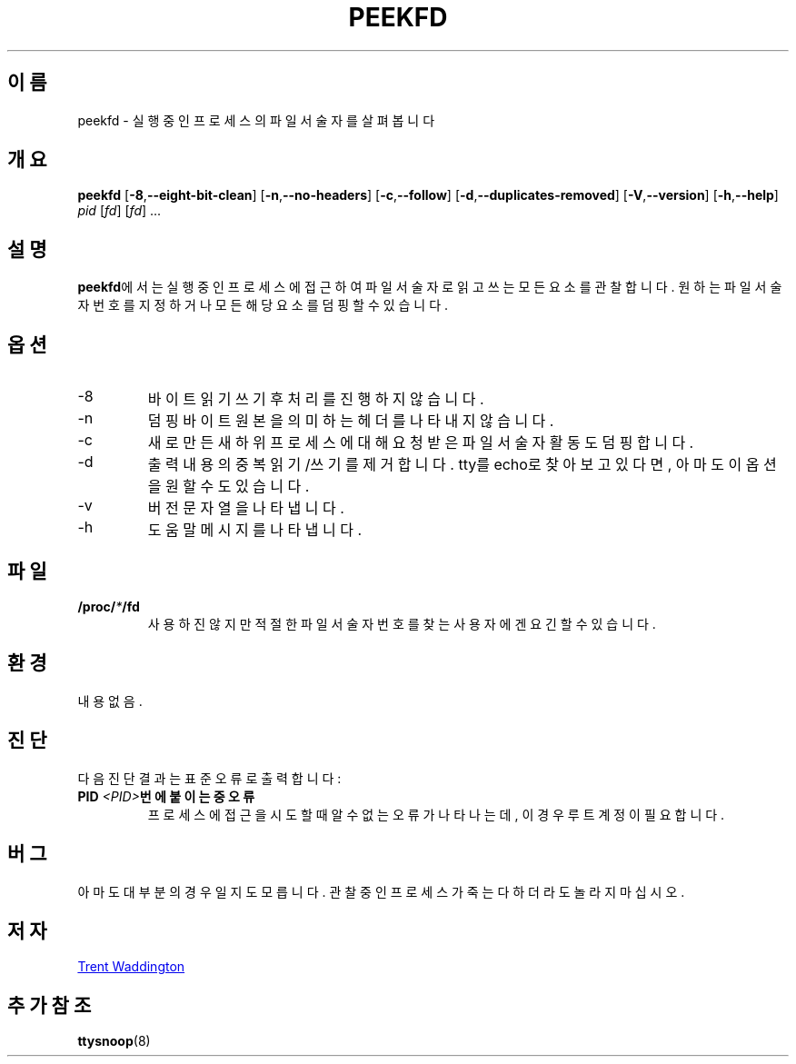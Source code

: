 .\"
.\" Copyright 2007 Trent Waddington <trent.waddington@gmail.com>
.\"
.\" This program is free software; you can redistribute it and/or modify
.\" it under the terms of the GNU General Public License as published by
.\" the Free Software Foundation; either version 2 of the License, or
.\" (at your option) any later version.
.\"
.\"*******************************************************************
.\"
.\" This file was generated with po4a. Translate the source file.
.\"
.\"*******************************************************************
.TH PEEKFD 1 2021\-12\-01 psmisc "사용자 명령"
.SH 이름
peekfd \- 실행 중인 프로세스의 파일 서술자를 살펴봅니다
.SH 개요
\fBpeekfd\fP [\fB\-8\fP,\fB\-\-eight\-bit\-clean\fP] [\fB\-n\fP,\fB\-\-no\-headers\fP]
[\fB\-c\fP,\fB\-\-follow\fP] [\fB\-d\fP,\fB\-\-duplicates\-removed\fP] [\fB\-V\fP,\fB\-\-version\fP]
[\fB\-h\fP,\fB\-\-help\fP] \fIpid\fP [\fIfd\fP] [\fIfd\fP] ...
.SH 설명
\fBpeekfd\fP에서는 실행 중인 프로세스에 접근하여 파일 서술자로 읽고 쓰는 모든 요소를 관찰합니다.  원하는 파일 서술자 번호를
지정하거나 모든 해당 요소를 덤핑할 수 있습니다.
.SH 옵션
.IP \-8
바이트 읽기 쓰기 후 처리를 진행하지 않습니다.
.IP \-n
덤핑 바이트 원본을 의미하는 헤더를 나타내지 않습니다.
.IP \-c
새로 만든 새 하위 프로세스에 대해 요청 받은 파일 서술자 활동도 덤핑합니다.
.IP \-d
출력 내용의 중복 읽기/쓰기를 제거합니다.  tty를 echo로 찾아보고 있다면, 아마도 이 옵션을 원할 수도 있습니다.
.IP \-v
버전 문자열을 나타냅니다.
.IP \-h
도움말 메시지를 나타냅니다.
.SH 파일
\fB/proc/\fP\fI*\fP\fB/fd\fP
.RS
사용하진 않지만 적절한 파일 서술자 번호를 찾는 사용자에겐 요긴할 수 있습니다.
.SH 환경
내용 없음.
.SH 진단
다음 진단 결과는 표준 오류로 출력합니다:
.TP 
\fBPID \fP\fI<PID>\fP\fB번에 붙이는 중 오류\fP
프로세스에 접근을 시도할 때 알 수 없는 오류가 나타나는데, 이 경우 루트 계정이 필요합니다.
.SH 버그
아마도 대부분의 경우일지도 모릅니다.  관찰 중인 프로세스가 죽는다 하더라도 놀라지 마십시오.
.SH 저자
.MT trent.waddington@gmail.com
Trent Waddington
.ME
.SH "추가 참조"
\fBttysnoop\fP(8)
